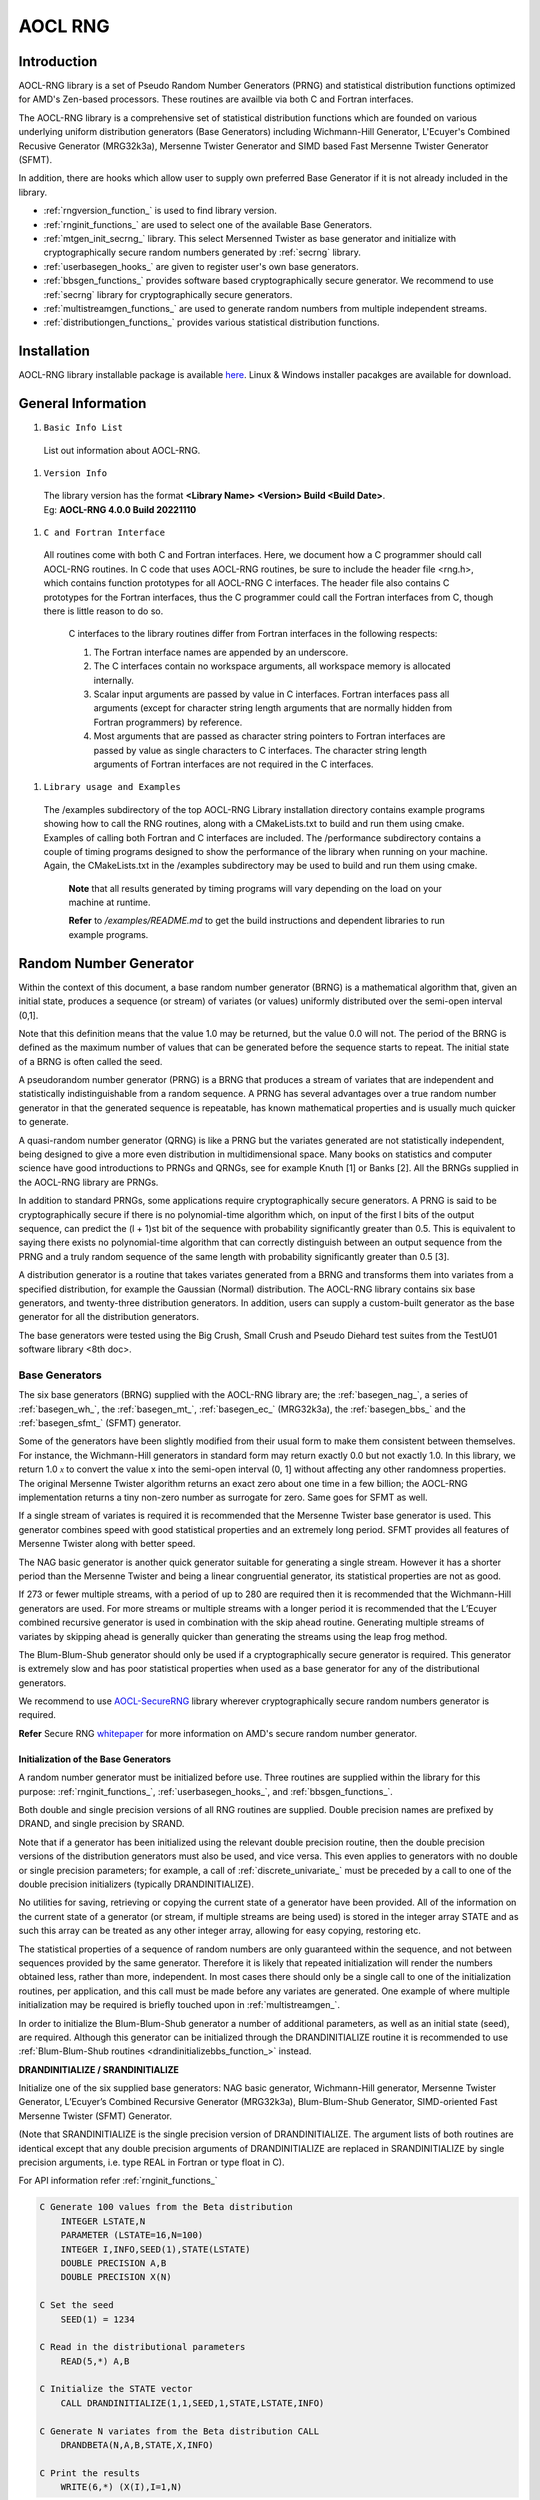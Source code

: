 .. _rng:

********
AOCL RNG
********

Introduction
============

AOCL-RNG library is a set of Pseudo Random Number Generators (PRNG) and
statistical distribution functions optimized for AMD's Zen-based processors.
These routines are availble via both C and Fortran interfaces.

The AOCL-RNG library is a comprehensive set of statistical distribution functions
which are founded on various underlying uniform distribution generators (Base Generators)
including Wichmann-Hill Generator, L'Ecuyer's Combined Recusive Generator (MRG32k3a),
Mersenne Twister Generator and SIMD based Fast Mersenne Twister Generator (SFMT).

In addition, there are hooks which allow user to supply own preferred Base Generator
if it is not already included in the library.

* :ref:`rngversion_function_` is used to find library version.

* :ref:`rnginit_functions_` are used to select one of the available Base Generators.

* :ref:`mtgen_init_secrng_` library. This select Mersenned Twister as base generator
  and initialize with cryptographically secure random numbers generated by :ref:`secrng`
  library.

* :ref:`userbasegen_hooks_` are given to register user's own base generators.

* :ref:`bbsgen_functions_` provides software based cryptographically secure generator.
  We recommend to use :ref:`secrng` library for cryptographically secure generators.

* :ref:`multistreamgen_functions_` are used to generate random numbers from multiple
  independent streams.

* :ref:`distributiongen_functions_` provides various statistical distribution functions.


Installation
============

AOCL-RNG library installable package is available `here
<https://www.amd.com/en/developer/aocl.html>`_.
Linux & Windows installer pacakges are available for download.


General Information
===================

#. ``Basic Info List``

 | List out information about AOCL-RNG.

#. ``Version Info``

 | The library version has the format **<Library Name> <Version> Build <Build Date>**.
 | Eg:  **AOCL-RNG 4.0.0 Build 20221110**

#. ``C and Fortran Interface``

 | All routines come with both C and Fortran interfaces.
   Here, we document how a C programmer should call AOCL-RNG routines.
   In C code that uses AOCL-RNG routines, be sure to include the header file <rng.h>,
   which contains function prototypes for all AOCL-RNG C interfaces.
   The header file also contains C prototypes for the Fortran interfaces,
   thus the C programmer could call the Fortran interfaces from C,
   though there is little reason to do so.

   C interfaces to the library routines differ from Fortran interfaces
   in the following respects:

   1. The Fortran interface names are appended by an underscore.
   2. The C interfaces contain no workspace arguments, all workspace memory
      is allocated internally.
   3. Scalar input arguments are passed by value in C interfaces. Fortran interfaces
      pass all arguments (except for character string length arguments that are normally
      hidden from Fortran programmers) by reference.
   4. Most arguments that are passed as character string pointers to Fortran interfaces
      are passed by value as single characters to C interfaces. The character string
      length arguments of Fortran interfaces are not required in the C interfaces.

#. ``Library usage and Examples``

 | The /examples subdirectory of the top AOCL-RNG Library installation directory
   contains example programs showing how to call the RNG routines, along with a
   CMakeLists.txt to build and run them using cmake.
   Examples of calling both Fortran and C interfaces are included.
   The /performance subdirectory contains a couple of timing programs designed to
   show the performance of the library when running on your machine.
   Again, the CMakeLists.txt in the /examples subdirectory may be used to build
   and run them using cmake.

   **Note** that all results generated by timing programs will vary depending on
   the load on your machine at runtime.

   **Refer** to */examples/README.md* to get the build instructions and dependent
   libraries to run example programs.


Random Number Generator
=======================

Within the context of this document, a base random number generator (BRNG) is a
mathematical algorithm that, given an initial state, produces a sequence (or stream)
of variates (or values) uniformly distributed over the semi-open interval (0,1].

Note that this definition means that the value 1.0 may be returned, but the value
0.0 will not. The period of the BRNG is defined as the maximum number of values
that can be generated before the sequence starts to repeat. The initial state of
a BRNG is often called the seed.

A pseudorandom number generator (PRNG) is a BRNG that produces a stream of variates
that are independent and statistically indistinguishable from a random sequence.
A PRNG has several advantages over a true random number generator in that the
generated sequence is repeatable, has known mathematical properties and is usually
much quicker to generate.

A quasi-random number generator (QRNG) is like a PRNG but the variates generated
are not statistically independent, being designed to give a more even distribution
in multidimensional space. Many books on statistics and computer science have good
introductions to PRNGs and QRNGs, see for example Knuth [1] or Banks [2].
All the BRNGs supplied in the AOCL-RNG library are PRNGs.

In addition to standard PRNGs, some applications require cryptographically secure generators.
A PRNG is said to be cryptographically secure if there is no polynomial-time algorithm which,
on input of the first l bits of the output sequence, can predict the (l + 1)st bit of the
sequence with probability significantly greater than 0.5. This is equivalent to saying there
exists no polynomial-time algorithm that can correctly distinguish between an output sequence
from the PRNG and a truly random sequence of the same length with probability significantly
greater than 0.5 [3].

A distribution generator is a routine that takes variates generated from a BRNG and
transforms them into variates from a specified distribution, for example the Gaussian
(Normal) distribution.
The AOCL-RNG library contains six base generators, and twenty-three distribution generators.
In addition, users can supply a custom-built generator as the base generator for all the
distribution generators.

The base generators were tested using the Big Crush, Small Crush and Pseudo Diehard test
suites from the TestU01 software library <8th doc>.


.. _basegen_:

Base Generators
---------------

The six base generators (BRNG) supplied with the AOCL-RNG library are;
the :ref:`basegen_nag_`, a series of :ref:`basegen_wh_`,
the :ref:`basegen_mt_`, :ref:`basegen_ec_` (MRG32k3a),
the :ref:`basegen_bbs_` and the :ref:`basegen_sfmt_` (SFMT) generator.

Some of the generators have been slightly modified from their usual form
to make them consistent between themselves. For instance, the Wichmann-Hill
generators in standard form may return exactly 0.0 but not exactly 1.0.
In this library, we return 1.0 :math:`\mathcal x` to convert the value x
into the semi-open interval (0, 1] without affecting any other randomness
properties. The original Mersenne Twister algorithm returns an exact zero
about one time in a few billion; the AOCL-RNG implementation returns a tiny
non-zero number as surrogate for zero. Same goes for SFMT as well.

If a single stream of variates is required it is recommended that the
Mersenne Twister base generator is used. This generator combines speed
with good statistical properties and an extremely long period. SFMT
provides all features of Mersenne Twister along with better speed.

The NAG basic generator is another quick generator suitable for generating
a single stream. However it has a shorter period than the Mersenne Twister
and being a linear congruential generator, its statistical properties are
not as good.

If 273 or fewer multiple streams, with a period of up to 280 are required
then it is recommended that the Wichmann-Hill generators are used. For more
streams or multiple streams with a longer period it is recommended that the
L’Ecuyer combined recursive generator is used in combination with the skip
ahead routine. Generating multiple streams of variates by skipping ahead is
generally quicker than generating the streams using the leap frog method.

The Blum-Blum-Shub generator should only be used if a cryptographically
secure generator is required. This generator is extremely slow and has
poor statistical properties when used as a base generator for any of the
distributional generators.

We recommend to use `AOCL-SecureRNG <:ref:secrng>`_ library wherever
cryptographically secure random numbers generator is required.

**Refer** Secure RNG `whitepaper
<https://www.amd.com/content/dam/amd/en/documents/pdfs/developer/aocl/
amd-secure-random-number-generator-library-2.0-whitepaper.pdf>`_
for more information on AMD's secure random number generator.


.. _basegen_init_:

Initialization of the Base Generators
~~~~~~~~~~~~~~~~~~~~~~~~~~~~~~~~~~~~~

A random number generator must be initialized before use.
Three routines are supplied within the library for this purpose:
:ref:`rnginit_functions_`, :ref:`userbasegen_hooks_`, and :ref:`bbsgen_functions_`.

Both double and single precision versions of all RNG routines are supplied.
Double precision names are prefixed by DRAND, and single precision by SRAND.

Note that if a generator has been initialized using the relevant double precision
routine, then the double precision versions of the distribution generators must also
be used, and vice versa. This even applies to generators with no double or single
precision parameters; for example, a call of :ref:`discrete_univariate_` must be preceded
by a call to one of the double precision initializers (typically DRANDINITIALIZE).

No utilities for saving, retrieving or copying the current state of a generator
have been provided. All of the information on the current state of a generator
(or stream, if multiple streams are being used) is stored in the integer array
STATE and as such this array can be treated as any other integer array, allowing
for easy copying, restoring etc.

The statistical properties of a sequence of random numbers are only guaranteed
within the sequence, and not between sequences provided by the same generator.
Therefore it is likely that repeated initialization will render the numbers
obtained less, rather than more, independent. In most cases there should only
be a single call to one of the initialization routines, per application, and
this call must be made before any variates are generated. One example of where
multiple initialization may be required is briefly touched upon in
:ref:`multistreamgen_`.

In order to initialize the Blum-Blum-Shub generator a number of additional
parameters, as well as an initial state (seed), are required. Although this
generator can be initialized through the DRANDINITIALIZE routine it is 
recommended to use :ref:`Blum-Blum-Shub routines <drandinitializebbs_function_>` instead.

.. _drandinitialize_function_:

**DRANDINITIALIZE / SRANDINITIALIZE**

Initialize one of the six supplied base generators:
NAG basic generator,
Wichmann-Hill generator,
Mersenne Twister Generator,
L’Ecuyer’s Combined Recursive Generator (MRG32k3a),
Blum-Blum-Shub Generator,
SIMD-oriented Fast Mersenne Twister (SFMT) Generator.

(Note that SRANDINITIALIZE is the single precision version of DRANDINITIALIZE.
The argument lists of both routines are identical except that any double precision arguments
of DRANDINITIALIZE are replaced in SRANDINITIALIZE by single precision arguments,
i.e. type REAL in Fortran or type float in C).

For API information refer :ref:`rnginit_functions_`

.. _basegen_init_example_:

.. code-block:: fortran

    C Generate 100 values from the Beta distribution
        INTEGER LSTATE,N
        PARAMETER (LSTATE=16,N=100)
        INTEGER I,INFO,SEED(1),STATE(LSTATE)
        DOUBLE PRECISION A,B
        DOUBLE PRECISION X(N)

    C Set the seed
        SEED(1) = 1234

    C Read in the distributional parameters
        READ(5,*) A,B

    C Initialize the STATE vector
        CALL DRANDINITIALIZE(1,1,SEED,1,STATE,LSTATE,INFO)

    C Generate N variates from the Beta distribution CALL
        DRANDBETA(N,A,B,STATE,X,INFO)

    C Print the results
        WRITE(6,*) (X(I),I=1,N)


.. _drandinitializebbs_function_:

:ref:`bbsgen_functions_` initialization routine for the Blum-Blum-Shub generator.
Unlike the other base generators supplied with the library, the Blum-Blum-Shub generator
requires two additional parameters, p and q, as well as an initial state, s.
The parameters p, q and s can be of an arbitrary size.
In order to avoid overflow, these values are expressed as a polynomial in B,
where B = 224. For example, p can be factored into a polynomial of order lp, with
p = p1 + p2B + p3B2 + · · · + pl Blp−1. Similarly, q = q1 + q2B + q3B2 + · · · + ql Blq −1 and
s = s1 + s2B + s3B2 + · · · + sl Bls−1.

(Note that SRANDINITIALIZEBBS is the single precision version of DRANDINITIALIZEBBS.
The argument lists of both routines are identical except that any double precision arguments
of DRANDINITIALIZEBBS are replaced in SRANDINITIALIZEBBS by single precision arguments,
i.e. type REAL in Fortran or type float in C).

For API information refer :ref:`bbsgen_functions_`


.. _basegen_call_:

Calling the Base Generators
~~~~~~~~~~~~~~~~~~~~~~~~~~~

With the exception of the Blum-Blum-Shub generator, there are no interfaces for
direct access to the base generators. All of the base generators return variates
uniformly distributed over the semi-open interval (0, 1]. This functionality can
be accessed using the uniform distributional generator DRANDUNIFORM, with parameter
`A = 0.0` and parameter `B = 1.0`. The base generator used is, as usual, selected
during the initialization process :ref:`basegen_init_`.

To directly access the Blum-Blum-Shub generator, use the routine :ref:`bbsgen_functions_`.


**DRANDBLUMBLUMSHUB / SRANDBLUMBLUMSHUB**

Allows direct access to the bit stream generated by the Blum-Blum-Shub generator.

(Note that SRANDBLUMBLUMSHUB is the single precision version of DRANDBLUMBLUMSHUB.
The argument lists of both routines are identical except that any double precision arguments
of DRANDBLUMBLUMSHUB are replaced in SRANDBLUMBLUMSHUB by single precision arguments,
i.e. type REAL in Fortran or type float in C).

For API information refer :ref:`bbsgen_functions_`


.. _basegen_nag_:

NAG Basic Generator
~~~~~~~~~~~~~~~~~~~

The NAG basic generator is a linear congruential generator (LCG) and,
like all LCGs, has the form:

.. math::

   \begin{align}
      x_i& = a_1 x_{i−1} \ mod \ m_1, \\
      u_i& = \frac{ x_i}{m_1},
   \end{align}

where the :math:`u_i, i = 1, 2, · · ·` form the required sequence.

The NAG basic generator takes :math:`a_1 = 13^{13}` and :math:`m_1 = 2^{59}`,
which gives a period of approximately :math:`2^{57}`. This generator
has been part of the NAG numerical library since Mark 6 and
as such has been widely used. It suffers from no known problems,
other than those due to the lattice structure inherent in all
LCGs, and, even though the period is relatively short compared
to many of the newer generators, it is sufficiently large for
many practical problems.


.. _basegen_wh_:

Wichmann-Hill Generator
~~~~~~~~~~~~~~~~~~~~~~~

The Wichmann-Hill base generator uses a combination of four
linear congruential generators (LCGs) and has the form:

.. math::

    \begin{align}
      w_i& = a_1 w_{i−1}\ mod \ m_1 \\
      x_i& = a_2 x_{i−1}\ mod\ m_2 \\
      y_i& = a_3 y_{i−1}\ mod\ m_3z_i \\
         & = a_4 z_{i−1}\ mod\ m_4  \\
      u_i& = \mathbf[\frac{w_i}{m_1} \mathbf+ \frac{x_i}{m_2} \mathbf+
             \frac{y_i}{m_3} \mathbf+ \frac{z_i}{m_4}]\ mod \ 1,
   \end{align}

where the :math:`u_i, i = 1, 2, · · ·` form the required sequence.
There are 273 sets of parameters, {:math:`a_i, m_i` : i = 1, 2, 3, 4}, to choose from.
These values have been selected so that the resulting generators are independent and
have a period of approximately :math:`2^{80}`.


.. _basegen_mt_:

Mersenne Twister Generator
~~~~~~~~~~~~~~~~~~~~~~~~~~

The Mersenne Twister is a twisted generalized feedback shift register generator.
The algorithm is as follows:

* Set some arbitrary initial values :math:`x_1, x_2, · · · , x_r`, each consisting
  of `w` bits.
* Letting

.. math::

  A = \begin{pmatrix}
        0 & I_{w−1} \\
        a_w & a_{w−1}...a_1 \\
      \end{pmatrix}

where :math:`\mathbf I_{w−1}` is the :math:`(w-1)\times(w-1)` identity matrix
and each of the :math:`a_i, i = 1\ to\ w` take a value of either 0 or 1
(i.e. they can be represented as bits).

Define

.. math::

   \mathcal X_{i+r} = \mathbf(\mathcal X_{i+s} \oplus \mathbf(
                      \mathcal X_{i}^{(w:(l+1))} | \mathcal X_{i+1}^{l-1})A )

where :math:`\mathcal X_{i}^{(w:(l+1))} | \mathcal X_{i+1}^{(l:1)}` indicates
the concatenation of the most significant (upper) :math:`w − l` bits of
:math:`\mathcal X_i` and the least significant (lower) :math:`\mathcal l`
bits of :math:`\mathcal X_{i+1}`.

* Perform the following operations sequentially:

.. math::

   \begin{align}
            \mathcal Z& = \mathcal X_{i+r} ⊕ (\mathcal X_{i+r} \gg t1) \\
            \mathcal Z& = \mathcal Z ⊕ ((\mathcal Z \ll t2)\ AND\ m_1)  \\
            \mathcal Z& = \mathcal Z ⊕ ((\mathcal Z \ll t3)\ AND\ m_2) \\
            \mathcal Z& = \mathcal Z ⊕ (\mathcal Z \gg t_4) \\
      \mathcal u_{i+r}& = \frac{\mathcal Z}{(2^w − 1)}, \\
   \end{align}

where :math:`t_1, t_2, t_3` and :math:`t_4` are integers and :math:`m_1` and
:math:`m_2` are bit-masks and **>>t** and **<<t** represent a `t` bit
shift right and left respectively, is bit-wise exclusively or **(xor)** operation
and **AND** is a bit-wise and operation.

The :math:`u_{i+r} : i = 1, 2,…` then form a pseudo-random sequence,
with :math:`u_i \in (0, 1)`, for all i.
This implementation of the Mersenne Twister uses the following values
for the algorithmic constants:

.. math::

   \begin{align}
        w& = 32 \\
        a& = 0x9908b0df \\
        l& = 31     \\
        r& = 624  \\
        s& = 397  \\
      t_1& = 11  \\
      t_2& = 7  \\
      t_3& = 15  \\
      t_4& = 18  \\
      m_1& = 0x9d2c5680  \\
      m_2& = 0xefc60000
   \end{align}

where the notation :math:`0 \times DD \dotsc`` indicates the bit pattern of
the integer whose hexadecimal representation is :math:`DD \dotsc`.

This algorithm has a period length of approximately :math:`2^{19,937} − 1` and
has been shown to be uniformly distributed in `623` dimensions.


.. _basegen_sfmt_:

SIMD oriented Fast Mersenne Twister Generator
~~~~~~~~~~~~~~~~~~~~~~~~~~~~~~~~~~~~~~~~~~~~~

SIMD-oriented Fast Mersenne Twister (SFMT) is a new variant of Mersenne Twister.
SFMT is a Linear Feedbacked Shift Register generator that generates 128-bit
pseudorandom integer recursively.
The algorithm is as follows:

* Set some arbitrary initial values :math:`W_0, W_1, · · · , W_{N-1}`, each
  consisting of 128 bits.
* Perform recursive operation:

.. math::

   g(W_0,…,W_{N-1}) = W_0A ⊕ W_MB ⊕W_{N-2}C ⊕W_{N-1}D

Where :math:`W_0, W_M,…` are 128-bit integers, and **A,B,C,D** are sparse
:math:`128 \times 128` matrices over (0,1) for which
:math:`W_A,W_B,W_C,W_D` can be computed.
The degree of recursion ``N`` is **[19937/128] = 156**, and the linear
transformations **A,B,C,D** are as follows.

.. math::

   \begin{align}
      wA& = (w^{128} \ll 8) ⊕ w; \verb| w is considered as a single 128-bit integer.| \\
      wB& = (w^{32} \gg 11)\ \& \ (BFFFFFF6 BFFAFFFF DDFECB7F DFFFFFEF); \\
      & \verb|w is considered as a quadruple of 32-bit integers for right-shift operation| \\
      wC& = (w^{128} \gg 8);  \verb| w is considered as a single 128-bit integer.| \\
      wD& = (w^{32} \ll 18);  \verb| w is considered as a quadruple of 32-bit integer.| \\
   \end{align}

This algorithm has a period length of approximately :math:`2^{19,937} − 1` and
has better equidistribution property than Mersenne Twister.


.. _basegen_ec_:

L'Ecuyer's Combined Recursive Generator
~~~~~~~~~~~~~~~~~~~~~~~~~~~~~~~~~~~~~~~

The base generator referred to as L’Ecuyer’s combined recursive generator is
referred to as MRG32k3a in and combines two multiple recursive generators:

.. math::

   \begin{align}
      x_i& = a_{11}x_{i−1} + a_{12}x_{i−2} + a_{13}x_{i−3}\ mod \ m_1 \\
      y_i& = a_{21}y_{i−1} + a_{22}y_{i−2} + a_{23}y_{i−3}\ mod \ m_2  \\
      z_i& = x_i − y_i \ mod \ m_1 \\
      u_i& =\frac{z_i}{m_1} ,
   \end{align}

where the :math:`u_i, i = 1, 2, \dotsc` form the required sequence and
:math:`a_{11} = 0, a_{12} = 1403580,`
:math:`a_{13} =−810728, m_1 = 2^{32} − 209, a_{21} = 527612, a_{22} = 0,
a_{23} = −1370589 \ and \ m_2 = 2^{32} − 22853`.

Combining the two multiple recursive generators (MRG) results in sequences
with better statistical properties in high dimensions and longer periods
compared with those generated from a single MRG. The combined generator
described above has a period length of approximately :math:`2^{191}`.


.. _basegen_bbs_:

Blum-Blum-Shub Generator
~~~~~~~~~~~~~~~~~~~~~~~~

The Blum-Blum-Shub pseudo random number generator is cryptographically secure
under the assumption that the quadratic residuosity problem is intractable.
The algorithm consists of the following:

* Generate two large and distinct primes, `p and q`, each congruent to `3 mod 4`.
  Define `m = pq`.
* Select a seed s taking a value between `1 and m-1`, such that the greatest
  common divisor between `s and m` is `1`. Let :math:`x_0 = s^2\ mod \ m`.
  For :math:`I = 1, 2,\dotsc`` generate:

.. math::

   \begin{align}
      x_i& = x_2\ mod\ m \\
      z_i& = v \verb| least significant bits of | x_i
   \end{align}

where :math:`v \ge 1`.

* The bit-sequence :math:`z_1, z_2, z_3,\dotsc` is then the output sequence used.


.. _basegen_user_:

User Supplied Generator
~~~~~~~~~~~~~~~~~~~~~~~

All of the distributional generators, require a base generator which returns a
uniformly distributed value in the semi-open interval **(0, 1]** and AOCL-RNG library
includes several such generators. However, for greater flexibility, the library
routines allow the user to register their own base generator function. This
user-supplied generator then becomes the base generator for all of the
distribution generators.

A user supplied generator comes in the form of two routines,
one to initialize the generator and one to generate a set of
uniformly distributed values in the semi-open interval **(0, 1]**.
These two routines can be named anything, but are referred to as
UINI for the initialization routine and UGEN for the generation
routine in the following documentation.


:ref:`userbasegen_hooks_` can be used to register User-supplied generator.
Once registered the generator can be accessed and used in the same manner as
the library supplied base generators.
Refer :ref:`code snippet <basegen_user_example_>` provided below to use
User-supplied base generator.


.. _basegen_user_example_:

.. code-block:: fortran

    C Generate 100 values from the Uniform distribution using
    C a user supplied base generator
    INTEGER LSTATE,N
    PARAMETER (LSTATE=16,N=100)
    INTEGER I,INFO,NSKIP,SEED(1),STATE(LSTATE) INTEGER X(N)
    DOUBLE PRECISION A,B

    C Set the seed SEED(1) = 1234
    C Set the distributional parameters
    A = 0.0D0
    B = 1.0D0

    C Initialize the base generator. Here RNGNB0GND is a user
    C supplied generator and RNGNB0INI is its initializer
    CALL DRANDINITIALIZEUSER(RNGNB0INI,RNGNB0GND,1,0,SEED,
        *                   LSEED,STATE,LSTATE,INFO)

    C Generate N variates from the Univariate distribution CALL
    DRANDUNIFORM(N,A,B,STATE,X,LDX,INFO)

    C Print the results
    WRITE(6,*) (X(I),I=1,N)

UINI (GENID,SUBID,SEED,LSEED,STATE,LSTATE,INFO)
INTEGER GENID can be any the ID associated with the generator.
INTEGER SUBID can be the sub-ID associated with the generator.
INTEGER SEED(LSEED) is an array containing the initial seed for your generator.
INTEGER LSEED is either the size of the SEED array, or a value < 1.
On output if LSEED < 1 on entry, LSEED must be set to the required size of the SEED array.
This allows a caller of UINI to query the required size.
INTEGER STATE(LSTATE) if LSTATE < 1 on entry, STATE should be unchanged.
Otherwise, STATE is a state vector holding internal details required by your generator.
On exit from UINI, the array STATE must hold the following information:
STATE(1) = ESTATE, where ESTATE is your minimum allowed size of array STATE.
STATE(2) = MAGIC, where MAGIC is a magic number of your own choice.
This can be used by your routine UGEN as a check that UINI has previously been called.
STATE(3) = GENID STATE(4) = SUBID
STATE(5) ... STATE(ESTATE-1) = internal state values required by your generator routine UGEN;
for example, the current value of your seed.
STATE(ESTATE) = MAGIC, i.e. the same value as STATE(2).
INTEGER LSTATE [Input/Output] is either the size of the STATE array, or a value < 1.
On output if LSTATE < 1 on entry, LSTATE should be set to the required size of the STATE array,
i.e. the value ESTATE as described above. This allows the caller of UINI to query the required size.
Constraint: either LSTATE < 1 or LSTATE≥ ESTATE.
INTEGER INFO [Output] returns an error code, to be used in whatever way you wish;
for example, to flag an incorrect argument to UINI.If no error is encountered, UINI must set INFO to 0.

UGEN (N,STATE,X,INFO).
INTEGER N [Input] is the number of random numbers to be generated.
INTEGER STATE(*) [Input/Output] is the internal state of your generator.
DOUBLE PRECISION X(N) [Output] is the array of N uniform distributed random numbers,
each in the semi-open interval (0.0, 1.0], i.e. 1.0 is a legitimate return value, but 0.0 is not.
INTEGER INFO [Output] is a flag which you can use to signal an error in the call of UGEN;
for example, if UGEN is called without being initialized by UINI.


.. _multistreamgen_:

Multiple Stream Generators
--------------------------

Multiple stream generation method

It is often advantageous to be able to generate variates from multiple,
independent, streams. For example when running a simulation in parallel
on several processors. There are four ways of generating multiple streams
using the routines available in the AOCL-RNG library:

 | `(a)` Using different seeds
 | `(b)` Using different sequences
 | `(c)` Block-Splitting or Skipping-Ahead
 | `(d)` Leap Frogging

The four methods are detailed in the following sections. Of the four,
(a) should be avoided in most cases, (b) is only really of any practical
use when using the Wichmann-Hill generator, and is then still limited to
273 streams. Both block-splitting and leap-frogging work using the sequence
from a single generator, both guarantee that the different sequences will not
overlap and both can be scaled to an arbitrary number of streams. Leap-frogging
requires no `a-priori` knowledge about the number of variates being generated,
whereas block-splitting requires the user to know (approximately) the maximum
number of variates required from each stream. Block-splitting requires no `a-priori`
information on the number of streams required. In contrast leap-frogging requires
the user to know the maximum number of streams required, prior to generating the
first value.

It is known that, dependent on the number of streams required, leap-frogging
can lead to sequences with poor statistical properties, especially when applied
to linear congruential generators :ref:`basegen_init_`.
In addition, for more complicated generators like a L’Ecuyer’s multiple recursive
generator leap-frogging can increase the time required to generate each variate
compared to block-splitting. The additional time required by block-splitting occurs
at the initialization stage, and not at the variate generation stage.
Therefore in most instances block-splitting would be the preferred method for
generating multiple sequences.


.. _multistreamgen_diff_seeds_:

Using Different Seeds
~~~~~~~~~~~~~~~~~~~~~

A different sequence of variates can be generated from the same base generator
by initializing the generator using a different set of seeds. Of the four methods
for creating multiple streams described here, this is the least satisfactory.
As mentioned in :ref:`basegen_init_`, the statistical properties
of the base generators are only guaranteed within sequences, not between sequences.
For example, sequences generated from different starting points may overlap if the
initial values are not far enough apart. The potential for overlapping sequences is
reduced if the period of the generator being used is large. Although there is no
guarantee of the independence of the sequences, due to its extremely large period,
using the Mersenne Twister with random starting values is unlikely to lead to problems,
especially if the number of sequences required is small. This is the only way in which
multiple sequences can be generated with the AOCL-RNG library using the Mersenne Twister
as the base generator.

If the statistical properties of different sequences must be provable then one of
the other methods should be adopted.


.. _multistreamgen_diff_gens_:

Using Different Generators
~~~~~~~~~~~~~~~~~~~~~~~~~~

Independent sequences of variates can be generated using different base generators
for each sequence. For example, sequence 1 can be generated using the NAG basic generator,
sequence 2 using the L’Ecuyer’s Combined Recursive generator, sequence 3 using the
Mersenne Twister. The Wichmann-Hill generator implemented in the library is in fact
a series of 273 independent generators. The particular sub-generator being used can
be selected using the SUBID variable :ref:`rnginit_functions_`. Therefore, in total,
277 independent streams can be generated with each using an independent generator
(273 Wichmann-Hill generators, and 4 additional base generators).


.. _multistreamgen_skip_ahead_:

Skip Ahead
~~~~~~~~~~

Independent sequences of variates can be generated from a single base generator through
the use of block-splitting, or skipping-ahead. This method consists of splitting the
sequence into `k` non-overlapping blocks, each of length `n`, where `n` is larger than
the maximum number of variates required from any of the sequences.For example:

.. math::

    \frac{x_1,x_2, \dotsi,x_n}{block 1}
    \frac{x_{n+1},x_{n+2}, \dotsi,x_{2n}}{block 2}
    \frac{x_{2n+1},x_{2n+2}, \dotsi,x_{3n}}{block 3},\ etc


where :math:`x_1, x_2`, is the sequence produced by the generator of interest.
Each of the `k` blocks provide an independent sequence.

The block splitting algorithm therefore requires the sequence to be advanced a
large number of places. Due to their form this can be done efficiently for
linear congruential generators and multiple congruential generators.
The AOCL-RNG library provides block-splitting for the NAG Basic generator,
the Wichmann-Hill generators and L’Ecuyer’s Combined Recursive generator.


.. _multistreamgen_skip_ahead_example:

.. code-block:: fortran

    C Generate 3 * 100 values from the Uniform distribution
    C Multiple streams generated using the Skip Ahead method
        INTEGER LSTATE,N
        PARAMETER (LSTATE=16,N=100)
        INTEGER I,INFO,NSKIP
        INTEGER SEED(1),STATE1(LSTATE),STATE2(LSTATE),STATE3(LSTATE)
        DOUBLE PRECISION X1(N),X2(N),X3(N)
        DOUBLE PRECISION A,B

    C Set the seed
        SEED(1) = 1234

    C Set the distributional parameters
        A = 0.0D0
        B = 1.0D0

    C Initialize the STATE1 vector
        CALL DRANDINITIALIZE(1,1,SEED,1,STATE1,LSTATE,INFO)

    C Copy the STATE1 vector into other state vectors
        DO 20 I = 1,LSTATE
          STATE2(I) = STATE1(I)
          STATE3(I) = STATE1(I)
    20  CONTINUE

    C Calculate how many places we want to skip, this
    C should be >> than the number of variates we
    C wish to generate from each stream
        NSKIP = N * N

    C Advance each stream, first does not need changing
        CALL DRANDSKIPAHEAD(NSKIP,STATE2,INFO)
        CALL DRANDSKIPAHEAD(2*NSKIP,STATE3,INFO)

    C Generate 3 sets of N variates from the Univariate distribution
        CALL DRANDUNIFORM(N,A,B,STATE1,X1,LDX,INFO)
        CALL DRANDUNIFORM(N,A,B,STATE2,X2,LDX,INFO)
        CALL DRANDUNIFORM(N,A,B,STATE3,X3,LDX,INFO)

    C Print the results
        DO 40 I = 1,N
          WRITE(6,*) X1(I),X2(I),X3(I)
    40  CONTINUE


.. _multistreamgen_leap_frogging_:

Leap Frog
~~~~~~~~~

Independent sequences of variates can be generated from a single base generator
through the use of leap-frogging. This method involves splitting the sequence from
a single generator into `k` disjoint subsequences.
For example:

.. math::

    \begin{align}
        Subsequence 1& : x_1, x_{k+1}, x_{2k+1}, \dotsc \\
        Subsequence 2& : x_2, x_{k+2}, x_{2k+2}, \dotsc \\
                \ddots \\
        Subsequence k& : x_k, x2k, x3k,\dotsc
    \end{align}

each subsequence is then provides an independent stream.

The leap-frog algorithm therefore requires the generation of every k\ :sup:`th`
variate of a sequence. Due to their form this can be done efficiently for
linear congruential generators and multiple congruential generators.
The library provides leap-frogging for the NAG Basic generator,
the Wichmann-Hill generators and L’Ecuyer’s Combined Recursive generator.

As an illustrative example, a brief description of the algebra behind the implementation
of the leap-frog algorithm (and block-splitting algorithm) for a linear congruential
generator (LCG) will be given. A linear congruential generator has the form
:math:`x_{i+1}\ =\ a_1 x_i\ mod\ m1`. The recursive nature of a LCG means that

.. math::

    \begin{align}
        x_{i+v}& = a_1 x_{i+v−1}\ mod\ m_1  \\
               & = a_1(a_1 x_{i+v−2}\ mod\ m1)\ mod\ m_1 \\
               & = a_2 x_{i+v−2}\ mod\ m_1 \\
               & = a_1^v x_i\ mod\ m_1 \\
    \end{align}

The sequence can be quickly advanced `v` places by multiplying the current
state :math:`(x_i)` by :math:`a_1^v\ mod\ m_1`, hence allowing block-splitting.
Leap-frogging is implemented by using :math:`a_k`, where `k` is the number of
streams required, in place of :math:`a_1` in the standard LCG recursive formula.

In a linear congruential generator the multiplier :math:`a_1` is constructed so
that the generator has good statistical properties in, for example, the spectral test.
When using leap-frogging to construct multiple streams this multiplier is replaced
with :math:`a_k`, and there is no guarantee that this new multiplier will have suitable
properties especially as the value of `k` depends on the number of streams required and
so is likely to change depending on the application. This problem can be 26mphasized by
the lattice structure of LCGs.

Note that, due to rounding, a sequence generated using leap-frogging and a sequence
constructed by taking every k\ :sup:`th` value from a set of variates generated
without leap-frogging may differ slightly. These differences should only affect
the least significant digit.


.. _multistreamgen_leap_frogging_example:

.. code-block:: fortran

    C Generate 3 * 100 values from the Uniform distribution
    C Multiple streams generated using the Leap Frog method
        INTEGER LSTATE,N
        PARAMETER (LSTATE=16,N=100)
        INTEGER I,INFO
        INTEGER SEED(1),STATE1(LSTATE),STATE2(LSTATE),STATE3(LSTATE)
        DOUBLE PRECISION X1(N),X2(N),X3(N)
        DOUBLE PRECISION A,B

    C Set the seed
        SEED(1) = 1234

    C Set the distributional parameters
        A = 0.0D0
        B = 1.0D0

    C Initialize the STATE1 vector
        CALL DRANDINITIALIZE(1,1,SEED,1,STATE1,LSTATE,INFO)

    C Copy the STATE1 vector into other state vectors
        DO 20 I = 1,LSTATE
            STATE2(I) = STATE1(I)
            STATE3(I) = STATE1(I)
    20  CONTINUE

    C Update each stream so they generate every 3rd value
        CALL DRANDLEAPFROG(3,1,STATE1,INFO)
        CALL DRANDLEAPFROG(3,2,STATE2,INFO)
        CALL DRANDLEAPFROG(3,3,STATE3,INFO)

    C Generate 3 sets of N variates from the Univariate distribution
        CALL DRANDUNIFORM(N,A,B,STATE1,X1,LDX,INFO)
        CALL DRANDUNIFORM(N,A,B,STATE2,X2,LDX,INFO)
        CALL DRANDUNIFORM(N,A,B,STATE3,X3,LDX,INFO)

    C Print the results
        DO 40 I = 1,N
            WRITE(6,*) X1(I),X2(I),X3(I)
    40  CONTINUE


.. _distgen_:

Distribution Generators
-----------------------

This is based on Probability distribution functions.


.. _cont_univar_distgen_:

Continuous Univariate Distributions
~~~~~~~~~~~~~~~~~~~~~~~~~~~~~~~~~~~

BETA Distribution
^^^^^^^^^^^^^^^^^
Generates a vector of random variates from a beta distribution with
probability density function, :math:`f (X)`, where:

.. math::

        f (X) = \frac{\Gamma(A+B)}{\Gamma(A)\Gamma(B)}X^{A-1}(1-X)^{B-1}

if :math:`0 \le X \le 1 \ and \ A, B > 0.0`, otherwise :math:`f (X) = 0`.

.. _cont_univar_distgen_beta_example_:

.. code-block:: fortran

    C Generate 100 values from the Beta distribution
        INTEGER LSTATE,N
        PARAMETER (LSTATE=16,N=100)
        INTEGER I,INFO,SEED(1),STATE(LSTATE)
        DOUBLE PRECISION A,B
        DOUBLE PRECISION X(N)

    C Set the seed
        SEED(1) = 1234

    C Read in the distributional parameters
        READ(5,*) A,B

    C Initialize the STATE vector
        CALL DRANDINITIALIZE(1,1,SEED,1,STATE,LSTATE,INFO)

    C Generate N variates from the Beta distribution
        CALL DRANDBETA(N,A,B,STATE,X,INFO)

    C Print the results
        WRITE(6,*) (X(I),I=1,N)


Cauchy Distribution
^^^^^^^^^^^^^^^^^^^
Generates a vector of random variates from a Cauchy distribution with
probability density function, :math:`f (X)`, where:

.. math::

    f (X) = \frac{1}{\Pi B(1+(\frac{X-A}{B})^2)}


.. _cont_univar_distgen_cauchy_example_:

.. code-block:: fortran

    C Generate 100 values from the Cauchy distribution
        INTEGER LSTATE,N
        PARAMETER (LSTATE=16,N=100)
        INTEGER I,INFO,SEED(1),STATE(LSTATE)
        DOUBLE PRECISION A,B
        DOUBLE PRECISION X(N)

    C Set the seed
        SEED(1) = 1234

    C Read in the distributional parameters
        READ(5,*) A,B

    C Initialize the STATE vector
        CALL DRANDINITIALIZE(1,1,SEED,1,STATE,LSTATE,INFO)

    C Generate N variates from the Cauchy distribution
        CALL DRANDCAUCHY(N,A,B,STATE,X,INFO)

    C Print the results
        WRITE(6,*) (X(I),I=1,N)


Chi-Squared Distribution
^^^^^^^^^^^^^^^^^^^^^^^^
Generates a vector of random variates from a χ2 distribution with
probability density function, :math:`f (X)`, where:

.. math::

    f (X) = \frac{X^{\frac{v}{2}-1} e^{-\frac{X}{2}}}{2^{\frac{v}{2}}(\frac{v}{2}-1)!}

if :math:`X > 0`, otherwise :math:`f (X) = 0`. Here `ν` is the degrees of freedom, DF.


.. _cont_univar_distgen_chisquared_example_:

.. code-block:: fortran

    C Generate 100 values from the Chi-squared distribution
        INTEGER LSTATE,N
        PARAMETER (LSTATE=16,N=100)
        INTEGER I,INFO,SEED(1),STATE(LSTATE) INTEGER DF
        DOUBLE PRECISION X(N)

    C Set the seed
        SEED(1) = 1234

    C Read in the distributional parameters
        READ(5,*) DF

    C Initialize the STATE vector
        CALL DRANDINITIALIZE(1,1,SEED,1,STATE,LSTATE,INFO)

    C Generate N variates from the Chi-squared distribution
        CALL DRANDCHISQUARED(N,DF,STATE,X,INFO)

    C Print the results
        WRITE(6,*) (X(I),I=1,N)


Exponential Distribution
^^^^^^^^^^^^^^^^^^^^^^^^
Generates a vector of random variates from an exponential distribution with
probability density function, :math:`f (X)`, where:

.. math::

        f (X) = \frac{e^{\frac{-X}{A}}}{A}

if :math:`X > 0`, otherwise :math:`f (X) = 0`.


.. _cont_univar_distgen_exponential_example_:

.. code-block:: fortran

    C Generate 100 values from the Exponential distribution
        INTEGER LSTATE,N
        PARAMETER (LSTATE=16,N=100)
        INTEGER I,INFO,SEED(1),STATE(LSTATE)
        DOUBLE PRECISION A
        DOUBLE PRECISION X(N)

    C Set the seed
        SEED(1) = 1234

    C Read in the distributional parameters
        READ(5,*) A

    C Initialize the STATE vector
        CALL DRANDINITIALIZE(1,1,SEED,1,STATE,LSTATE,INFO)

    C Generate N variates from the Exponential distribution
        CALL DRANDEXPONENTIAL(N,A,STATE,X,INFO)

    C Print the results
        WRITE(6,*) (X(I),I=1,N)


F Distribution
^^^^^^^^^^^^^^
Generates a vector of random variates from an F distribution, also called the
Fisher’s variance ratio distribution, with probability density function,
:math:`f (X)`, where:

.. image:: images/f-pd.png
    :align: center

if :math:`X > 0`, otherwise :math:`f (X) = 0`. Here μ is the first degrees of freedom,
(DF1) and `ν` is the second degrees of freedom, (DF2).


.. _cont_univar_distgen_F_example_:

.. code-block:: fortran

    C Generate 100 values from the F distribution
        INTEGER LSTATE,N
        PARAMETER (LSTATE=16,N=100)
        INTEGER I,INFO,SEED(1),STATE(LSTATE)
        INTEGER DF1,DF2
        DOUBLE PRECISION X(N)

    C Set the seed
        SEED(1) = 1234

    C Read in the distributional parameters
        READ(5,*) DF1,DF2

    C Initialize the STATE vector
        CALL DRANDINITIALIZE(1,1,SEED,1,STATE,LSTATE,INFO)

    C Generate N variates from the F distribution
        CALL DRANDF(N,DF1,DF2,STATE,X,INFO)

    C Print the results
        WRITE(6,*) (X(I),I=1,N)


Gamma Distribution
^^^^^^^^^^^^^^^^^^
Generates a vector of random variates from a Gamma distribution with
probability density function, :math:`f (X)`, where:

.. image:: images/gamma-pd.png
    :align: center

if :math:`X > 0` and :math:`A, B > 0.0`, otherwise :math:`f (X) = 0`.


.. _cont_univar_distgen_gamma_example_:

.. code-block:: fortran

    C Generate 100 values from the Gamma distribution
        INTEGER LSTATE,N
        PARAMETER (LSTATE=16,N=100)
        INTEGER I,INFO,SEED(1),STATE(LSTATE)
        DOUBLE PRECISION A,B
        DOUBLE PRECISION X(N)

    C Set the seed
        SEED(1) = 1234

    C Read in the distributional parameters
        READ(5,*) A,B

    C Initialize the STATE vector
        CALL DRANDINITIALIZE(1,1,SEED,1,STATE,LSTATE,INFO)

    C Generate N variates from the Gamma distribution
        CALL DRANDGAMMA(N,A,B,STATE,X,INFO)

    C Print the results
        WRITE(6,*) (X(I),I=1,N)


Gaussian Distribution
^^^^^^^^^^^^^^^^^^^^^
Generates a vector of random variates from a Gaussian distribution with
probability density function, :math:`f (X)`, where:

.. image:: images/gauss-pd.png
    :align: center

Here `μ` is the mean, (XMU ) and :math:`\sigma 2` the variance,
(VAR) of the distribution.


.. _cont_univar_distgen_gauss_example_:

.. code-block:: fortran

    C Generate 100 values from the Gaussian distribution
        INTEGER LSTATE,N
        PARAMETER (LSTATE=16,N=100)
        INTEGER I,INFO,SEED(1),STATE(LSTATE)
        DOUBLE PRECISION XMU,VAR
        DOUBLE PRECISION X(N)

    C Set the seed
        SEED(1) = 1234

    C Read in the distributional parameters
        READ(5,*) XMU,VAR

    C Initialize the STATE vector
        CALL DRANDINITIALIZE(1,1,SEED,1,STATE,LSTATE,INFO)

    C Generate N variates from the Gaussian distribution
        CALL DRANDGAUSSIAN(N,XMU,VAR,STATE,X,INFO)

    C Print the results
        WRITE(6,*) (X(I),I=1,N)


Logistic Distribution
^^^^^^^^^^^^^^^^^^^^^
Generates a vector of random variates from a logistic distribution with
probability density function, :math:`f (X)`, where:

.. image:: images/logistic-pd.png
    :align: center


.. _cont_univar_distgen_logistic_example_:

.. code-block:: fortran

    C Generate 100 values from the Logistic distribution
        INTEGER LSTATE,N
        PARAMETER (LSTATE=16,N=100)
        INTEGER I,INFO,SEED(1),STATE(LSTATE)
        DOUBLE PRECISION A,B
        DOUBLE PRECISION X(N)

    C Set the seed
        SEED(1) = 1234

    C Read in the distributional parameters
        READ(5,*) XMU,VAR

    C Initialize the STATE vector
        CALL DRANDINITIALIZE(1,1,SEED,1,STATE,LSTATE,INFO)

    C Generate N variates from the Logistic distribution
        CALL DRANDLOGISTIC(N,A,B,STATE,X,INFO)

    C Print the results
        WRITE(6,*) (X(I),I=1,N)


Lognormal Distribution
^^^^^^^^^^^^^^^^^^^^^^
Generates a vector of random variates from a lognormal distribution with
probability density function, :math:`f (X)`, where:

.. image:: images/lognorm-pd.png
    :align: center

if X > 0, otherwise :math:`f (X) = 0`. Here μ is the mean,
(XMU ) and :math:`\sigma 2` the variance,
(VAR) of the underlying Gaussian distribution.


.. _cont_univar_distgen_lognormal_example_:

.. code-block:: fortran

    C Generate 100 values from the Lognormal distribution
        INTEGER LSTATE,N
        PARAMETER (LSTATE=16,N=100)
        INTEGER I,INFO,SEED(1),STATE(LSTATE)
        DOUBLE PRECISION XMU,VAR
        DOUBLE PRECISION X(N)

    C Set the seed
        SEED(1) = 1234

    C Read in the distributional parameters
        READ(5,*) XMU,VAR

    C Initialize the STATE vector
        CALL DRANDINITIALIZE(1,1,SEED,1,STATE,LSTATE,INFO)

    C Generate N variates from the Lognormal distribution
        CALL DRANDLOGNORMAL(N,XMU,VAR,STATE,X,INFO)

    C Print the results
        WRITE(6,*) (X(I),I=1,N)


Students T Distribution
^^^^^^^^^^^^^^^^^^^^^^^
Generates a vector of random variates from a Students T distribution with
probability density function, :math:`f (X)`, where:

.. image:: images/t-pd.png
    :align: center

Here `ν` is the degrees of freedom, DF.


.. _cont_univar_distgen_T_example_:

.. code-block:: fortran

    C Generate 100 values from the Students T distribution
        INTEGER LSTATE,N
        PARAMETER (LSTATE=16,N=100)
        INTEGER I,INFO,SEED(1),STATE(LSTATE)
        INTEGER DF
        DOUBLE PRECISION X(N)

    C Set the seed
        SEED(1) = 1234

    C Read in the distributional parameters
        READ(5,*) DF

    C Initialize the STATE vector
        CALL DRANDINITIALIZE(1,1,SEED,1,STATE,LSTATE,INFO)

    C Generate N variates from the Students T distribution
        CALL DRANDSTUDENTST(N,DF,STATE,X,INFO)

    C Print the results
        WRITE(6,*) (X(I),I=1,N)


Triangular Distribution
^^^^^^^^^^^^^^^^^^^^^^^
Generates a vector of random variates from a Triangular distribution with
probability density function, :math:`f (X)`, where:

.. image:: images/triang1-pd.png
    :align: center

if X\ :sub:`MIN` < X < X\ :sub:`MED`, else

.. image:: images/triang2-pd.png
    :align: center

if X\ :sub:`MED` < X < X\ :sub:`MAX`, otherwise :math:`f (X) = 0`.


.. _cont_univar_distgen_traiangular_example_:

.. code-block:: fortran

    C Generate 100 values from the Students Triangular distribution
        INTEGER LSTATE,N
        PARAMETER (LSTATE=16,N=100)
        INTEGER I,INFO,SEED(1),STATE(LSTATE)
        DOUBLE PRECISION XMIN,XMED,XMAX
        DOUBLE PRECISION X(N)

    C Set the seed
        SEED(1) = 1234

    C Read in the distributional parameters
        READ(5,*) XMIN,XMED,XMAX

    C Initialize the STATE vector
        CALL DRANDINITIALIZE(1,1,SEED,1,STATE,LSTATE,INFO)

    C Generate N variates from the Triangular distribution
        CALL DRANDTRIANGULAR(N,XMIN,XMED,XMAX,STATE,X,INFO)

    C Print the results
        WRITE(6,*) (X(I),I=1,N)


Uniform Distribution
^^^^^^^^^^^^^^^^^^^^
Generates a vector of random variates from a Uniform distribution with
probability density function, :math:`f (X)`, where:

.. math::

        f (X) = \frac{1}{B-A}


.. _cont_univar_distgen_uniform_example_:

.. code-block:: fortran

    C Generate 100 values from the Uniform distribution
        INTEGER LSTATE,N
        PARAMETER (LSTATE=16,N=100)
        INTEGER I,INFO,SEED(1),STATE(LSTATE)
        DOUBLE PRECISION A,B
        DOUBLE PRECISION X(N)

    C Set the seed
        SEED(1) = 1234

    C Read in the distributional parameters
        READ(5,*) A,B

    C Initialize the STATE vector
        CALL DRANDINITIALIZE(1,1,SEED,1,STATE,LSTATE,INFO)

    C Generate N variates from the Uniform distribution
        CALL DRANDUNIFORM(N,A,B,STATE,X,INFO)

    C Print the results
        WRITE(6,*) (X(I),I=1,N)


VonMises Distribution
^^^^^^^^^^^^^^^^^^^^^
Generates a vector of random variates from a Von Mises distribution with
probability density function, :math:`f (X)`, where:

.. math::

        f (X) = \frac{e ^{k\ cos\ X}}{2\pi I_0(K)}

where `X` is reduced modulo :math:`2\pi` so that it lies
between :math:`\pm \pi`, and `κ` is the concentration parameter VK.


.. _cont_univar_distgen_vonmis_example_:

.. code-block:: fortran

    C Generate 100 values from the Von Mises distribution
        INTEGER LSTATE,N
        PARAMETER (LSTATE=16,N=100)
        INTEGER I,INFO,SEED(1),STATE(LSTATE)
        DOUBLE PRECISION VK
        DOUBLE PRECISION X(N)

    C Set the seed
        SEED(1) = 1234

    C Read in the distributional parameters
        READ(5,*) VK

    C Initialize the STATE vector
        CALL DRANDINITIALIZE(1,1,SEED,1,STATE,LSTATE,INFO)

    C Generate N variates from the Von Mises distribution
        CALL DRANDVONMISES(N,VK,STATE,X,INFO)

    C Print the results
        WRITE(6,*) (X(I),I=1,N)


Weibull Distribution
^^^^^^^^^^^^^^^^^^^^
Generates a vector of random variates from a Weibull distribution with
probability density function, :math:`f (X)`, where:

.. image:: images/weibull-pd.png
    :align: center

if X > 0, otherwise :math:`f (X) = 0`.


.. _cont_univar_distgen_weibull_example_:

.. code-block:: fortran

    C Generate 100 values from the Weibull distribution
        INTEGER LSTATE,N
        PARAMETER (LSTATE=16,N=100)
        INTEGER I,INFO,SEED(1),STATE(LSTATE)
        DOUBLE PRECISION A,B
        DOUBLE PRECISION X(N)

    C Set the seed
        SEED(1) = 1234

    C Read in the distributional parameters
        READ(5,*) A,B

    C Initialize the STATE vector
        CALL DRANDINITIALIZE(1,1,SEED,1,STATE,LSTATE,INFO)

    C Generate N variates from the Weibull distribution
        CALL DRANDWEIBULL(N,A,B,STATE,X,INFO)

    C Print the results
        WRITE(6,*) (X(I),I=1,N)


.. _dicr_univar_distgen_:

Discrete Univariate Distributions
~~~~~~~~~~~~~~~~~~~~~~~~~~~~~~~~~

Binomial Distribution
^^^^^^^^^^^^^^^^^^^^^
Generates a vector of random variates from a Binomial distribution
with probability, :math:`f (X)`, defined by:

.. math::

    f (X) = \frac{M!P^X (1-P)^{(M-X)}}{X!(M-1)!}, X=0,1,\dotsi,M


.. _dicr_univar_distgen_binomial_example_:

.. code-block:: fortran

    C Generate 100 values from the Binomial distribution
        INTEGER LSTATE,N
        PARAMETER (LSTATE=16,N=100)
        INTEGER I,INFO,SEED(1),STATE(LSTATE)
        INTEGER M
        DOUBLE PRECISION P

    C Set the seed
        SEED(1) = 1234

    C Read in the distributional parameters
        READ(5,*) M,P

    C Initialize the STATE vector
        CALL DRANDINITIALIZE(1,1,SEED,1,STATE,LSTATE,INFO)

    C Generate N variates from the Binomial distribution
        CALL DRANDBINOMIAL(N,M,P,STATE,X,INFO)

    C Print the results
        WRITE(6,*) (X(I),I=1,N)


Geometric Distribution
^^^^^^^^^^^^^^^^^^^^^^
Generates a vector of random variates from a Geometric distribution
with probability, :math:`f (X)`, defined by:

.. math::

    f (X) = P (1 – P )^X , X = 0, 1,\dotsi


.. _dicr_univar_distgen_geometric_example_:

.. code-block:: fortran

    C Generate 100 values from the Geometric distribution
        INTEGER LSTATE,N
        PARAMETER (LSTATE=16,N=100)
        INTEGER I,INFO,SEED(1),STATE(LSTATE)
        DOUBLE PRECISION P
        INTEGER X(N)

    C Set the seed
        SEED(1) = 1234

    C Read in the distributional parameters
        READ(5,*) P

    C Initialize the STATE vector
        CALL DRANDINITIALIZE(1,1,SEED,1,STATE,LSTATE,INFO)

    C Generate N variates from the Geometric distribution
        CALL DRANDGEOMETRIC(N,P,STATE,X,INFO)

    C Print the results
        WRITE(6,*) (X(I),I=1,N)


Hypergeometric Distribution
^^^^^^^^^^^^^^^^^^^^^^^^^^^
Generates a vector of random variates from a Hypergeometric distribution
with probability, :math:`f (X)`, defined by:

.. math::

    f (X) = \frac{s!m!(p – s)!(p – m)!}{X!(s – X)!(m – X)!(p – m – s + X)!p!}

if X = max(0, m + s – p),..., min(l, m), otherwise f (X) = 0.
Here p is the size of the population, (NP), s is the size of
the sample taken from the population, (NS) and m is the number
of labeled, or specified, items in the population, (M ).


.. _dicr_univar_distgen_hypergeo_example_:

.. code-block:: fortran

    C Generate 100 values from the Hypergeometric distribution
        INTEGER LSTATE,N
        PARAMETER (LSTATE=16,N=100)
        INTEGER I,INFO,SEED(1),STATE(LSTATE)
        INTEGER NP,NS,M
        INTEGER X(N)

    C Set the seed
        SEED(1) = 1234

    C Read in the distributional parameters
        READ(5,*) NP,NS,M

    C Initialize the STATE vector
        CALL DRANDINITIALIZE(1,1,SEED,1,STATE,LSTATE,INFO)

    C Generate N variates from the Hypergeometric distribution
        CALL DRANDHYPERGEOMETRIC(N,NP,NS,M,STATE,X,INFO)

    C Print the results
        WRITE(6,*) (X(I),I=1,N)


Negative Binomial Distribution
^^^^^^^^^^^^^^^^^^^^^^^^^^^^^^
Generates a vector of random variates from a Negative Binomial distribution
with probability :math:`f (X)` defined by:

.. math::

    f (X) = \frac{(M + X - 1)! P^X(1-P)^M}{X!(M-1)!},X=0,1,\dotsi


.. _dicr_univar_distgen_neg_binomial_example_:

.. code-block:: fortran

    C Generate 100 values from the Negative Binomial distribution
        INTEGER LSTATE,N
        PARAMETER (LSTATE=16,N=100)
        INTEGER I,INFO,SEED(1),STATE(LSTATE)
        INTEGER M
        DOUBLE PRECISION P
        INTEGER X(N)

    C Set the seed
        SEED(1) = 1234

    C Read in the distributional parameters
        READ(5,*) M,P

    C Initialize the STATE vector
        CALL DRANDINITIALIZE(1,1,SEED,1,STATE,LSTATE,INFO)

    C Generate N variates from the Negative Binomial distribution
        CALL DRANDNEGATIVEBINOMIAL(N,M,P,STATE,X,INFO)

    C Print the results
        WRITE(6,*) (X(I),I=1,N)


Poisson Distribution
^^^^^^^^^^^^^^^^^^^^
Generates a vector of random variates from a Poisson distribution
with probability :math:`f (X)` defined by:

.. image:: images/poisson-pd.png
    :align: center

where λ is the mean of the distribution, LAMBDA.


.. _dicr_univar_distgen_poisson_example_:

.. code-block:: fortran

    C Generate 100 values from the Poisson distribution
        INTEGER LSTATE,N
        PARAMETER (LSTATE=16,N=100)
        INTEGER I,INFO,SEED(1),STATE(LSTATE)
        DOUBLE PRECISION LAMBDA
        INTEGER X(N)

    C Set the seed
        SEED(1) = 1234

    C Read in the distributional parameters
        READ(5,*) LAMBDA

    C Initialize the STATE vector
        CALL DRANDINITIALIZE(1,1,SEED,1,STATE,LSTATE,INFO)

    C Generate N variates from the Poisson distribution
        CALL DRANDPOISSON(N,LAMBDA,STATE,X,INFO)

    C Print the results
        WRITE(6,*) (X(I),I=1,N)


Discrete Uniform Distribution
^^^^^^^^^^^^^^^^^^^^^^^^^^^^^
Generates a vector of random variates from a Uniform distribution
with probability :math:`f (X)` defined by:

.. math::

    f (X) = \frac{1}{B - A},X=A,A+1,\dotsi,B


.. _dicr_univar_distgen_uniform_example_:

.. code-block:: fortran

    C Generate 100 values from the Uniform distribution
        INTEGER LSTATE,N
        PARAMETER (LSTATE=16,N=100)
        INTEGER I,INFO,SEED(1),STATE(LSTATE)
        INTEGER A,B
        INTEGER X(N)

    C Set the seed
        SEED(1) = 1234

    C Read in the distributional parameters
        READ(5,*) A,B

    C Initialize the STATE vector
        CALL DRANDINITIALIZE(1,1,SEED,1,STATE,LSTATE,INFO)

    C Generate N variates from the Uniform distribution
        CALL DRANDDISCRETEUNIFORM(N,A,B,STATE,X,INFO)

    C Print the results
        WRITE(6,*) (X(I),I=1,N)


General Discrete Distribution
^^^^^^^^^^^^^^^^^^^^^^^^^^^^^
Takes a reference vector initialized via one of
DRANDBINOMIALREFERENCE,
DRANDGEOMETRICREFERENCE,
DRANDHYPERGEOMETRICREFERENCE,
DRANDNEGATIVEBINOMIALREFERENCE,
DRANDPOISSONREFERENCE,
and generates a vector of random variates from it.


.. _dicr_univar_distgen_gendiscrete_example_:

.. code-block:: fortran

    C Generate 100 values from the Binomial distribution
        INTEGER LSTATE,N
        PARAMETER (LSTATE=16,N=100)
        INTEGER I,INFO,SEED(1),STATE(LSTATE)
        INTEGER M
        DOUBLE PRECISION P
        INTEGER X(N)
        INTEGER LREF
        DOUBLE PRECISION REF(1000)

    C Set the seed
        SEED(1) = 1234

    C Read in the distributional parameters
        READ(5,*) M,P

    C Initialize the STATE vector
        CALL DRANDINITIALIZE(1,1,SEED,1,STATE,LSTATE,INFO)

    C Initialize the reference vector
        LREF = 1000
        CALL DRANDBINOMIALREFERENCE(M,P,REF,LREF,INFO)

    C Generate N variates from the Binomial distribution
        CALL DRANDGENERALDISCRETE(N,REF,STATE,X,INFO)

    C Print the results
        WRITE(6,*) (X(I),I=1,N)


Binomial Reference
^^^^^^^^^^^^^^^^^^
Initializes a reference vector for use with DRANDGENERALDISCRETE.
Reference vector is for a Binomial distribution with probability,
:math:`f (X)`, defined by:

.. math::

    f (X) = \frac{M!P^X (1-P)^{(M-X)}}{X!(M-1)!}, X=0,1,\dotsi,M


.. _dicr_univar_distgen_binomialref_example_:

.. code-block:: fortran

    C Generate 100 values from the Binomial distribution
        INTEGER LSTATE,N
        PARAMETER (LSTATE=16,N=100)
        INTEGER I,INFO,SEED(1),STATE(LSTATE)
        INTEGER M
        DOUBLE PRECISION P
        INTEGER X(N)
        INTEGER LREF
        DOUBLE PRECISION REF(1000)

    C Set the seed
        SEED(1) = 1234

    C Read in the distributional parameters
        READ(5,*) M,P

    C Initialize the STATE vector
        CALL DRANDINITIALIZE(1,1,SEED,1,STATE,LSTATE,INFO)

    C Initialize the reference vector
        LREF = 1000
        CALL DRANDBINOMIALREFERENCE(M,P,REF,LREF,INFO)

    C Generate N variates from the Binomial distribution
        CALL DRANDGENERALDISCRETE(N,REF,STATE,X,INFO)

    C Print the results
        WRITE(6,*) (X(I),I=1,N)


Geometric Reference
^^^^^^^^^^^^^^^^^^^
Initializes a reference vector for use with DRANDGENERALDISCRETE.
Reference vector is for a Geometric distribution with probability,
:math:`f (X)`, defined by:

.. math::

    f (X) = P (1 – P )^X , X = 0, 1,\dotsi


.. _dicr_univar_distgen_geometricref_example_:

.. code-block:: fortran

    C Generate 100 values from the Geometric distribution
        INTEGER LSTATE,N
        PARAMETER (LSTATE=16,N=100)
        INTEGER I,INFO,SEED(1),STATE(LSTATE)
        DOUBLE PRECISION P
        INTEGER X(N)
        INTEGER LREF
        DOUBLE PRECISION REF(1000)

    C Set the seed
        SEED(1) = 1234

    C Read in the distributional parameters
        READ(5,*) P

    C Initialize the STATE vector
        CALL DRANDINITIALIZE(1,1,SEED,1,STATE,LSTATE,INFO)

    C Initialize the reference vector
        LREF = 1000
        CALL DRANDGEOMETRICREFERENCE(P,REF,LREF,INFO)

    C Generate N variates from the Geometric distribution
        CALL DRANDGENERALDISCRETE(N,REF,STATE,X,INFO)

    C Print the results
        WRITE(6,*) (X(I),I=1,N)


Hypergeometric Reference
^^^^^^^^^^^^^^^^^^^^^^^^
Initializes a reference vector for use with DRANDGENERALDISCRETE.
Reference vector is for a Hypergeometric distribution with probability,
:math:`f (X)`, defined by:

.. image:: images/hypergeo-pd.png
    :align: center

if X = max(0, m + s – p),..., min(l, m), otherwise f (X) = 0.
Here p is the size of the population, (NP), s is the size of the
sample taken from the population, (NS) and m is the number of labeled,
or specified, items in the population, (M ).


.. _dicr_univar_distgen_hypergeoref_example_:

.. code-block:: fortran

    C Generate 100 values from the Hypergeometric distribution
        INTEGER LSTATE,N
        PARAMETER (LSTATE=16,N=100)
        INTEGER I,INFO,SEED(1),STATE(LSTATE)
        INTEGER NP, NS,M
        INTEGER X(N)
        INTEGER LREF
        DOUBLE PRECISION REF(1000)

    C Set the seed
        SEED(1) = 1234

    C Read in the distributional parameters
        READ(5,*) NP, NS,M

    C Initialize the STATE vector
        CALL DRANDINITIALIZE(1,1,SEED,1,STATE,LSTATE,INFO)

    C Initialize the reference vector
        LREF = 1000
        CALL DRANDHYPERGEOMETRICREFERENCE(NP, NS,M,REF,LREF,INFO)

    C Generate N variates from the Hypergeometric distribution
        CALL DRANDGENERALDISCRETE(N,REF,STATE,X,INFO)

    C Print the results
        WRITE(6,*) (X(I),I=1,N)


Negative Binomial Reference
^^^^^^^^^^^^^^^^^^^^^^^^^^^
Initializes a reference vector for use with DRANDGENERALDISCRETE.
Reference vector is for a Negative Binomial distribution with probability
:math:`f (X)`, defined by:

.. math::

        f (X) = \frac{M + X – 1)!P^X (1 – P )^M}{X!(M-1)!},X=0,1,\dotsi


.. _dicr_univar_distgen_negbinomialref_example_:

.. code-block:: fortran

    C Generate 100 values from the Hypergeometric distribution
        INTEGER LSTATE,N
        PARAMETER (LSTATE=16,N=100)
        INTEGER I,INFO,SEED(1),STATE(LSTATE)
        INTEGER M
        DOUBLE PRECISION P
        INTEGER X(N)
        INTEGER LREF
        DOUBLE PRECISION REF(1000)

    C Set the seed
        SEED(1) = 1234

    C Read in the distributional parameters
        READ(5,*) M,P

    C Initialize the STATE vector
        CALL DRANDINITIALIZE(1,1,SEED,1,STATE,LSTATE,INFO)

    C Initialize the reference vector
        LREF = 1000
        CALL DRANDNEGATIVEBINOMIALREFERENCE(M,P,REF,LREF,INFO)

    C Generate N variates from the Hypergeometric distribution
        CALL DRANDGENERALDISCRETE(N,REF,STATE,X,INFO)

    C Print the results
        WRITE(6,*) (X(I),I=1,N)


Poisson Reference
^^^^^^^^^^^^^^^^^
Initializes a reference vector for use with DRANDGENERALDISCRETE.
Reference vector is for a Poisson distribution with probability :math:`f (X)` defined by:

.. math::

        f (X) = \frac{\lambda^X e^{-\lambda}}{X!},X=0,1,\dotsi

where λ is the mean of the distribution, LAMBDA.


.. _dicr_univar_distgen_poissonref_example_:

.. code-block:: fortran

    C Generate 100 values from the Poisson distribution
        INTEGER LSTATE,N
        PARAMETER (LSTATE=16,N=100)
        INTEGER I,INFO,SEED(1),STATE(LSTATE)
        DOUBLE PRECISION LAMBDA
        INTEGER X(N)
        INTEGER LREF
        DOUBLE PRECISION REF(1000)

    C Set the seed
        SEED(1) = 1234

    C Read in the distributional parameters
        READ(5,*) LAMBDA

    C Initialize the STATE vector
        CALL DRANDINITIALIZE(1,1,SEED,1,STATE,LSTATE,INFO)

    C Initialize the reference vector
        LREF = 1000
        CALL DRANDPOISSONREFERENCE(LAMBDA,REF,LREF,INFO)

    C Generate N variates from the Poisson distribution
        CALL DRANDGENERALDISCRETE(N,REF,STATE,X,INFO)

    C Print the results
        WRITE(6,*) (X(I),I=1,N)


.. _cont_multivar_distgen_:

Continuous Multivariate Distributions
~~~~~~~~~~~~~~~~~~~~~~~~~~~~~~~~~~~~~

Multivariate Normal Distribution
^^^^^^^^^^^^^^^^^^^^^^^^^^^^^^^^
Generates an array of random variates from a Multivariate Normal distribution with
probability density function, :math:`f (X)`, where:

.. image:: images/multinomialref-pd.png
    :align: center

where μ is the vector of means, XMU.


.. _cont_multivar_distgen_normal_example_:

.. code-block:: fortran

    C Generate 100 values from the
    C Multivariate Normal distribution
        INTEGER LSTATE,N, MM
        PARAMETER (LSTATE=16,N=100,MM=10)
        INTEGER I,J,INFO,SEED(1),STATE(LSTATE)
        INTEGER LDC,LDX,M
        DOUBLE PRECISION X(N,MM),XMU(MM),C(MM,MM)

    C Set array sizes
        LDC = MM
        LDX = N

    C Set the seed
        SEED(1) = 1234

    C Read in the distributional parameters
        READ(5,*) M
        READ(5,*) (XMU(I),I=1,M)
        DO 20 I = 1,M
          READ(5,*) (C(I,J),J=1,M)
    20  CONTINUE

    C Initialize the STATE vector
        CALL DRANDINITIALIZE(1,1,SEED,1,STATE,LSTATE,INFO)

    C Generate N variates from the
    C Multivariate Normal distribution
        CALL DRANDMULTINORMAL(N,M,XMU,C,LDC,STATE,X,LDX,INFO)

    C Print the results
        DO 40 I = 1,N
          WRITE(6,*) (X(I,J),J=1,M)
    40  CONTINUE


Multivariate Students T Distribution
^^^^^^^^^^^^^^^^^^^^^^^^^^^^^^^^^^^^
Generates an array of random variates from a Multivariate Students T distribution
with probability density function, :math:`f (X)`, where:

.. image:: images/multistuTref-pd.png
    :align: center

where μ is the vector of means, XMU and `ν` is the degrees of freedom, DF.


.. _cont_multivar_distgen_studentsT_example_:

.. code-block:: fortran

    C Generate 100 values from the
    C Multivariate Normal distribution
        INTEGER LSTATE,N, MM
        PARAMETER (LSTATE=16,N=100,MM=10)
        INTEGER I,J,INFO,SEED(1),STATE(LSTATE)
        INTEGER LDC,LDX,M,DF
        DOUBLE PRECISION X(N,MM),XMU(MM),C(MM,MM)

    C Set array sizes
        LDC = MM
        LDX = N

    C Set the seed
        SEED(1) = 1234

    C Read in the distributional parameters
        READ(5,*) M,DF
        READ(5,*) (XMU(I),I=1,M)
        DO 20 I = 1,M
          READ(5,*) (C(I,J),J=1,M)
    20  CONTINUE

    C Initialize the STATE vector
        CALL DRANDINITIALIZE(1,1,SEED,1,STATE,LSTATE,INFO)

    C Generate N variates from the
    C Multivariate Students T distribution
        CALL DRANDMULTISTUDENTST(N,M,DF,XMU,C,LDC,STATE,X,LDX,INFO)

    C Print the results
        DO 40 I = 1,N
          WRITE(6,*) (X(I,J),J=1,M)
    40  CONTINUE


Multivariate Normal R Distribution
^^^^^^^^^^^^^^^^^^^^^^^^^^^^^^^^^^
Generates an array of random variates from a Multivariate Normal distribution
using a reference vector initialized by DRANDMULTINORMALREFERENCE.


.. _cont_multivar_distgen_normalr_example_:

.. code-block:: fortran

    C Generate 100 values from the
    C Multivariate Normal distribution
        INTEGER LSTATE,N, MM
        PARAMETER (LSTATE=16,N=100,MM=10)
        INTEGER I,J,INFO,SEED(1),STATE(LSTATE)
        INTEGER LDC,LDX,M
        DOUBLE PRECISION X(N,MM),XMU(MM),C(MM,MM)
        INTEGER LREF
        DOUBLE PRECISION REF(1000)

    C Set array sizes
        LDC = MM
        LDX = N

    C Set the seed
        SEED(1) = 1234

    C Read in the distributional parameters
        READ(5,*) M
        READ(5,*) (XMU(I),I=1,M)
        DO 20 I = 1,M
          READ(5,*) (C(I,J),J=1,M)
    20  CONTINUE

    C Initialize the STATE vector
        CALL DRANDINITIALIZE(1,1,SEED,1,STATE,LSTATE,INFO)

    C Initialize the reference vector
        LREF = 1000
        CALL DRANDMULTINORMALREFERENCE(M,XMU,C,LDC,REF,LREF,INFO)

    C Generate N variates from the
    C Multivariate Normal distribution
        CALL DRANDMULTINORMALR(N,REF,STATE,X,LDX,INFO)

    C Print the results
        DO 40 I = 1,N
          WRITE(6,*) (X(I,J),J=1,M)
    40  CONTINUE


Multivariate StudentsT R Distribution
^^^^^^^^^^^^^^^^^^^^^^^^^^^^^^^^^^^^^
Generates an array of random variates from a Multivariate Students T distribution
using a reference vector initialized by DRANDMULTISTUDENTSTREFERENCE.


.. _cont_multivar_distgen_studentsTR_example_:

.. code-block:: fortran

    C Generate 100 values from the
    C Multivariate Students T distribution
        INTEGER LSTATE,N, MM
        PARAMETER (LSTATE=16,N=100,MM=10)
        INTEGER I,J,INFO,SEED(1),STATE(LSTATE)
        INTEGER LDC,LDX,M,DF
        DOUBLE PRECISION X(N,MM),XMU(MM),C(MM,MM)
        INTEGER LREF
        DOUBLE PRECISION REF(1000)

    C Set array sizes
        LDC = MM
        LDX = N

    C Set the seed
        SEED(1) = 1234

    C Read in the distributional parameters
        READ(5,*) M,DF
        READ(5,*) (XMU(I),I=1,M)
        DO 20 I = 1,M
          READ(5,*) (C(I,J),J=1,M)
    20  CONTINUE

    C Initialize the STATE vector
        CALL DRANDINITIALIZE(1,1,SEED,1,STATE,LSTATE,INFO)

    C Initialize the reference vector
        LREF = 1000
        CALL DRANDMULTISTUDENTSTREFERENCE(M,DF,XMU,C,LDC,REF,LREF,INFO)

    C Generate N variates from the
    C Multivariate Students T distribution
        CALL DRANDMULTISTUDENTSTR(N,REF,STATE,X,LDX,INFO)

    C Print the results
        DO 40 I = 1,N
          WRITE(6,*) (X(I,J),J=1,M)
    40  CONTINUE


Multivariate Normal Reference
^^^^^^^^^^^^^^^^^^^^^^^^^^^^^
Initializes a reference vector for use with DRANDMULTINORMALR.
Reference vector is for a Multivariate Normal distribution with
probability density function, :math:`f (X)`, where:

.. image:: images/multinomialref-pd.png
    :align: center

where μ is the vector of means, XMU.


.. _cont_multivar_distgen_normal_ref_example_:

.. code-block:: fortran

    C Generate 100 values from the
    C Multivariate Normal distribution
        INTEGER LSTATE,N, MM
        PARAMETER (LSTATE=16,N=100,MM=10)
        INTEGER I,J,INFO,SEED(1),STATE(LSTATE)
        INTEGER LDC,LDX,M
        DOUBLE PRECISION X(N,MM),XMU(MM),C(MM,MM)
        INTEGER LREF
        DOUBLE PRECISION REF(1000)

    C Set array sizes
        LDC = MM
        LDX = N

    C Set the seed
        SEED(1) = 1234

    C Read in the distributional parameters
        READ(5,*) M
        READ(5,*) (XMU(I),I=1,M)
        DO 20 I = 1,M
          READ(5,*) (C(I,J),J=1,M)
    20  CONTINUE

    C Initialize the STATE vector
        CALL DRANDINITIALIZE(1,1,SEED,1,STATE,LSTATE,INFO)

    C Initialize the reference vector
        LREF = 1000
        CALL DRANDMULTINORMALREFERENCE(M,XMU,C,LDC,REF,LREF,INFO)

    C Generate N variates from the
    C Multivariate Normal distribution
        CALL DRANDMULTINORMALR(N,REF,STATE,X,LDX,INFO)

    C Print the results
        DO 40 I = 1,N
          WRITE(6,*) (X(I,J),J=1,M)
    40  CONTINUE


Multivariate StudentsT Reference
^^^^^^^^^^^^^^^^^^^^^^^^^^^^^^^^
Initializes a reference vector for use with DRANDMULTISTUDENTSTR.
Reference vector is for a Multivariate Students T distribution with
probability density function, :math:`f (X)`, where:

.. image:: images/multistuTref-pd.png
    :align: center

where μ is the vector of means, XMU and ν is the degrees of freedom, DF.


.. _cont_multivar_distgen_studentsT_ref_example_:

.. code-block:: fortran

    C Generate 100 values from the
    C Multivariate Students T distribution
        INTEGER LSTATE,N, MM
        PARAMETER (LSTATE=16,N=100,MM=10)
        INTEGER I,J,INFO,SEED(1),STATE(LSTATE)
        INTEGER LDC,LDX,M,DF
        DOUBLE PRECISION X(N,MM),XMU(MM),C(MM,MM)
        INTEGER LREF
        DOUBLE PRECISION REF(1000)

    C Set array sizes
        LDC = MM
        LDX = N

    C Set the seed
        SEED(1) = 1234

    C Read in the distributional parameters
        READ(5,*) M,DF
        READ(5,*) (XMU(I),I=1,M)
        DO 20 I = 1,M
          READ(5,*) (C(I,J),J=1,M)
    20  CONTINUE

    C Initialize the STATE vector
        CALL DRANDINITIALIZE(1,1,SEED,1,STATE,LSTATE,INFO)

    C Initialize the reference vector
        LREF = 1000
        CALL DRANDMULTINORMALREFERENCE(M,XMU,C,LDC,REF,LREF,INFO)

    C Generate N variates from the
    C Multivariate Normal distribution
        CALL DRANDMULTISTUDENTSTR(N,REF,STATE,X,LDX,INFO)

    C Print the results
        DO 40 I = 1,N
          WRITE(6,*) (X(I,J),J=1,M)
    40  CONTINUE


.. _discr_multivar_distgen_:

Discrete Multivariate Distributions
~~~~~~~~~~~~~~~~~~~~~~~~~~~~~~~~~~~

Multinomial Distribution
^^^^^^^^^^^^^^^^^^^^^^^^
Generates a matrix of random variates from a Multinomial distribution
with probability, :math:`f (X)`, defined by:

.. image:: images/multinomial-pd.png
    :align: center

where :math:`X = {{X_1, X_2,\dotsi,X_K} }, P ={ {P_1, P_2,\dotsi, P_K}},\sum_{𝑖=1}^{𝑘}\ X_i=1\ `
:math:`\ and\ \sum_{i=1}^{k}\ P_i=1`


.. _discr_multivar_distgen_multinomial_example_:

.. code-block:: fortran

    C Generate 100 values from the Multinomial distribution
        INTEGER LSTATE,N,M
        PARAMETER (LSTATE=16,N=100,M=10)
        INTEGER I,J,INFO,SEED(1),STATE(LSTATE)
        INTEGER LDX,K
        INTEGER X(N,M)
        DOUBLE PRECISION P(M)

    C Set array sizes
        LDX = N

    C Set the seed
        SEED(1) = 1234

    C Read in the distributional parameters
        READ(5,*) K
        READ(5,*) (P(I),I=1,K)

    C Initialize the STATE vector
        CALL DRANDINITIALIZE(1,1,SEED,1,STATE,LSTATE,INFO)

    C Generate N variates from the Multinomial distribution
        CALL DRANDMULTINOMIAL(N,M,P,K,STATE,X,LDX,INFO)

    C Print the results
        DO 20 I = 1,N
          WRITE(6,*) (X(I,J),J=1,K)
        20 CONTINUE


.. End of Doc
